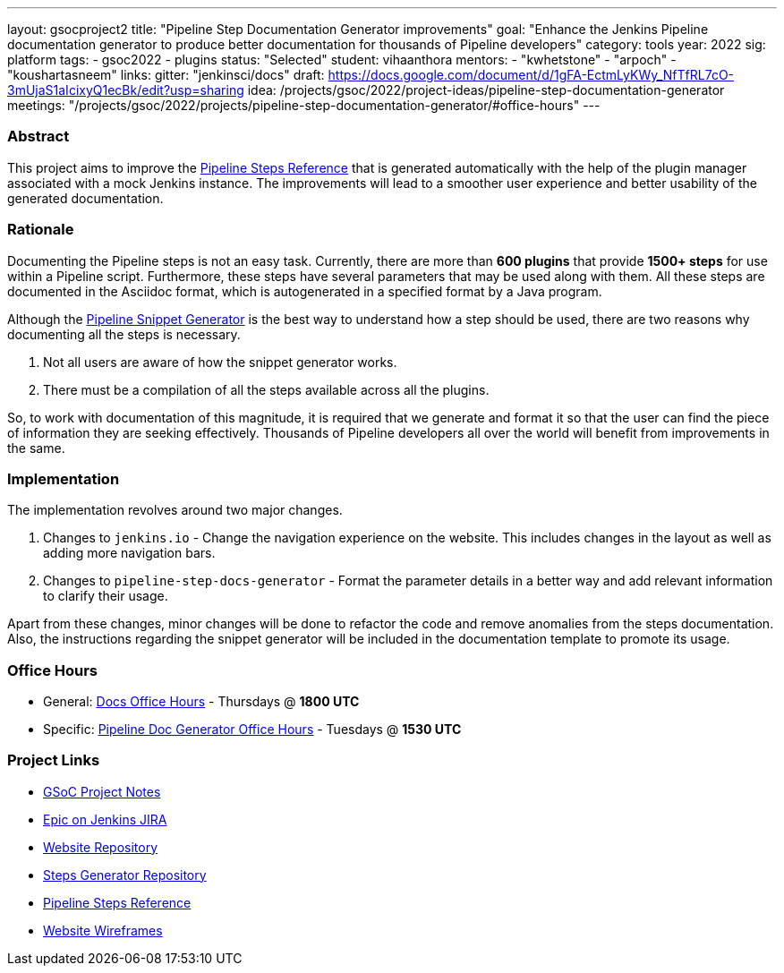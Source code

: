 ---
layout: gsocproject2
title: "Pipeline Step Documentation Generator improvements"
goal: "Enhance the Jenkins Pipeline documentation generator to produce better documentation for thousands of Pipeline developers"
category: tools
year: 2022
sig: platform
tags:
- gsoc2022
- plugins
status: "Selected"
student: vihaanthora
mentors:
- "kwhetstone"
- "arpoch"
- "koushartasneem"
links:
  gitter: "jenkinsci/docs"
  draft: https://docs.google.com/document/d/1gFA-EctmLyKWy_NfTfRL7cO-3mUjaS1aIcixyQ1ecBk/edit?usp=sharing
  idea: /projects/gsoc/2022/project-ideas/pipeline-step-documentation-generator
  meetings: "/projects/gsoc/2022/projects/pipeline-step-documentation-generator/#office-hours"
---

=== Abstract

This project aims to improve the https://www.jenkins.io/doc/pipeline/steps/[Pipeline Steps Reference] that is generated automatically with the help of the plugin manager associated with a mock Jenkins instance. The improvements will lead to a smoother user experience and better usability of the generated documentation.

=== Rationale

Documenting the Pipeline steps is not an easy task. Currently, there are more than *600 plugins* that provide *1500+ steps* for use within a Pipeline script. Furthermore, these steps have several parameters that may be used along with them. All these steps are documented in the Asciidoc format, which is autogenerated in a specified format by a Java program. 

Although the https://www.jenkins.io/doc/book/pipeline/getting-started/#snippet-generator[Pipeline Snippet Generator] is the best way to understand how a step should be used, there are two reasons why documenting all the steps is necessary. 

. Not all users are aware of how the snippet generator works.
. There must be a compilation of all the steps available across all the plugins.

So, to work with documentation of this magnitude, it is required that we generate and format it so that the user can find the piece of information they are seeking effectively. Thousands of Pipeline developers all over the world will benefit from improvements in the same.


=== Implementation

The implementation revolves around two major changes.

. Changes to `jenkins.io` - Change the navigation experience on the website. This includes changes in the layout as well as adding more navigation bars.
. Changes to `pipeline-step-docs-generator` - Format the parameter details in a better way and add relevant information to clarify their usage.

Apart from these changes, minor changes will be done to refactor the code and remove anomalies from the steps documentation. Also, the instructions regarding the snippet generator will be included in the documentation template to promote its usage.

=== Office Hours

* General: https://docs.google.com/document/d/1ygRZnVtoIvuEKpwNeF_oVRVCV5NKcZD1_HMtWlUZguo/edit[Docs Office Hours] - Thursdays @ *1800 UTC*
* Specific: https://meet.google.com/tku-yjdp-tbp[Pipeline Doc Generator Office Hours] - Tuesdays @ *1530 UTC*

=== Project Links

* https://docs.google.com/document/d/1q7c0TutTTPp4QkqXtEv1f74fLkEvD_ImrJFdUXUki_A/edit[GSoC Project Notes]
* https://issues.jenkins.io/browse/JENKINS-68650[Epic on Jenkins JIRA]
* https://github.com/jenkins-infra/jenkins.io/[Website Repository]
* https://github.com/jenkins-infra/pipeline-steps-doc-generator/[Steps Generator Repository]
* https://www.jenkins.io/doc/pipeline/steps/[Pipeline Steps Reference]
* https://www.figma.com/file/r5GwVJBaL6XdR4dBJZlNIM/Layout-Improvements?node-id=5%3A3[Website Wireframes]